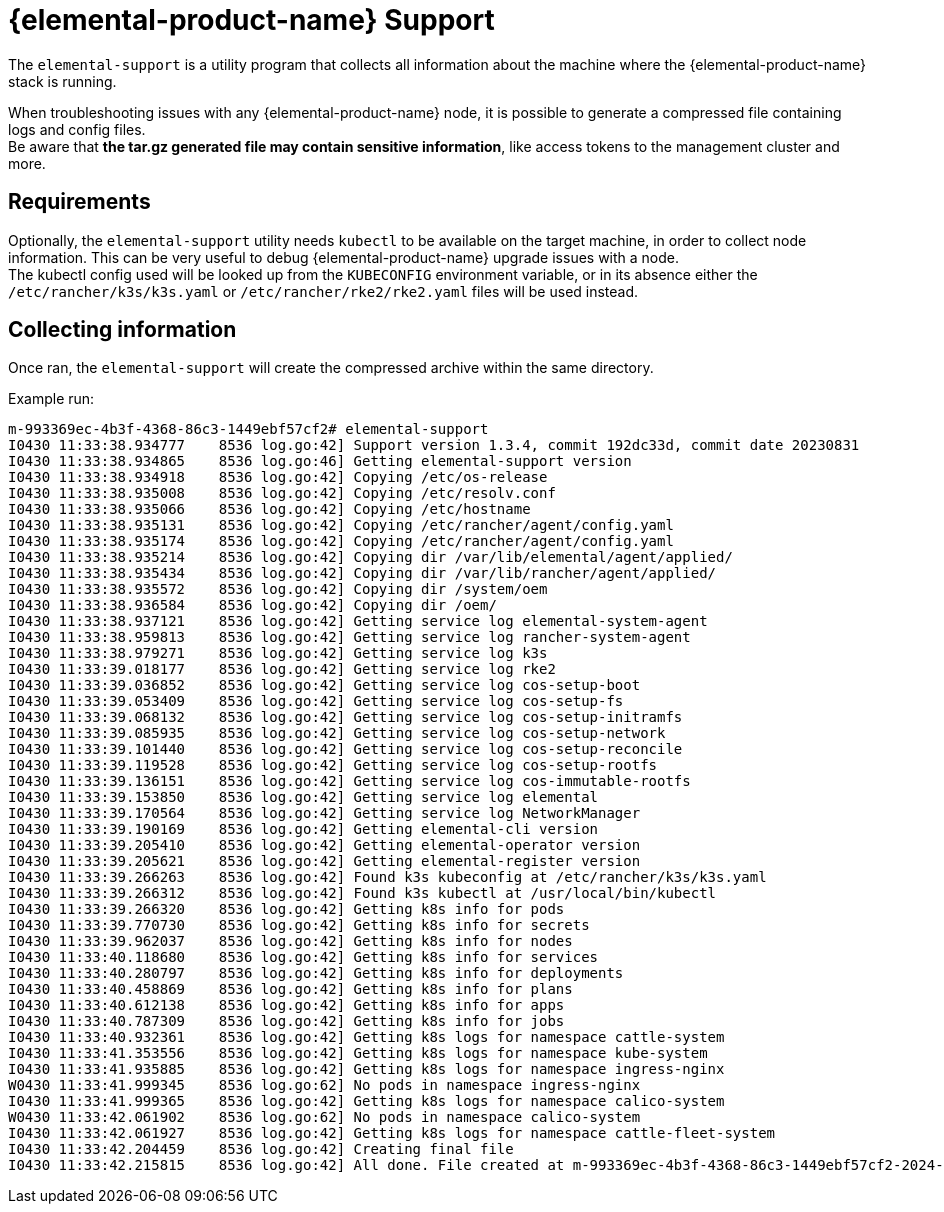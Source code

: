 = {elemental-product-name} Support

The `elemental-support` is a utility program that collects all information about the machine where the {elemental-product-name} stack is running.

When troubleshooting issues with any {elemental-product-name} node, it is possible to generate a compressed file containing logs and config files. +
Be aware that *the tar.gz generated file may contain sensitive information*, like access tokens to the management cluster and more.

== Requirements

Optionally, the `elemental-support` utility needs `kubectl` to be available on the target machine, in order to collect node information. This can be very useful to debug {elemental-product-name} upgrade issues with a node. +
The kubectl config used will be looked up from the `KUBECONFIG` environment variable, or in its absence either the `/etc/rancher/k3s/k3s.yaml` or `/etc/rancher/rke2/rke2.yaml` files will be used instead.

== Collecting information

Once ran, the `elemental-support` will create the compressed archive within the same directory.

Example run:

[,bash]
----
m-993369ec-4b3f-4368-86c3-1449ebf57cf2# elemental-support
I0430 11:33:38.934777    8536 log.go:42] Support version 1.3.4, commit 192dc33d, commit date 20230831
I0430 11:33:38.934865    8536 log.go:46] Getting elemental-support version
I0430 11:33:38.934918    8536 log.go:42] Copying /etc/os-release
I0430 11:33:38.935008    8536 log.go:42] Copying /etc/resolv.conf
I0430 11:33:38.935066    8536 log.go:42] Copying /etc/hostname
I0430 11:33:38.935131    8536 log.go:42] Copying /etc/rancher/agent/config.yaml
I0430 11:33:38.935174    8536 log.go:42] Copying /etc/rancher/agent/config.yaml
I0430 11:33:38.935214    8536 log.go:42] Copying dir /var/lib/elemental/agent/applied/
I0430 11:33:38.935434    8536 log.go:42] Copying dir /var/lib/rancher/agent/applied/
I0430 11:33:38.935572    8536 log.go:42] Copying dir /system/oem
I0430 11:33:38.936584    8536 log.go:42] Copying dir /oem/
I0430 11:33:38.937121    8536 log.go:42] Getting service log elemental-system-agent
I0430 11:33:38.959813    8536 log.go:42] Getting service log rancher-system-agent
I0430 11:33:38.979271    8536 log.go:42] Getting service log k3s
I0430 11:33:39.018177    8536 log.go:42] Getting service log rke2
I0430 11:33:39.036852    8536 log.go:42] Getting service log cos-setup-boot
I0430 11:33:39.053409    8536 log.go:42] Getting service log cos-setup-fs
I0430 11:33:39.068132    8536 log.go:42] Getting service log cos-setup-initramfs
I0430 11:33:39.085935    8536 log.go:42] Getting service log cos-setup-network
I0430 11:33:39.101440    8536 log.go:42] Getting service log cos-setup-reconcile
I0430 11:33:39.119528    8536 log.go:42] Getting service log cos-setup-rootfs
I0430 11:33:39.136151    8536 log.go:42] Getting service log cos-immutable-rootfs
I0430 11:33:39.153850    8536 log.go:42] Getting service log elemental
I0430 11:33:39.170564    8536 log.go:42] Getting service log NetworkManager
I0430 11:33:39.190169    8536 log.go:42] Getting elemental-cli version
I0430 11:33:39.205410    8536 log.go:42] Getting elemental-operator version
I0430 11:33:39.205621    8536 log.go:42] Getting elemental-register version
I0430 11:33:39.266263    8536 log.go:42] Found k3s kubeconfig at /etc/rancher/k3s/k3s.yaml
I0430 11:33:39.266312    8536 log.go:42] Found k3s kubectl at /usr/local/bin/kubectl
I0430 11:33:39.266320    8536 log.go:42] Getting k8s info for pods
I0430 11:33:39.770730    8536 log.go:42] Getting k8s info for secrets
I0430 11:33:39.962037    8536 log.go:42] Getting k8s info for nodes
I0430 11:33:40.118680    8536 log.go:42] Getting k8s info for services
I0430 11:33:40.280797    8536 log.go:42] Getting k8s info for deployments
I0430 11:33:40.458869    8536 log.go:42] Getting k8s info for plans
I0430 11:33:40.612138    8536 log.go:42] Getting k8s info for apps
I0430 11:33:40.787309    8536 log.go:42] Getting k8s info for jobs
I0430 11:33:40.932361    8536 log.go:42] Getting k8s logs for namespace cattle-system
I0430 11:33:41.353556    8536 log.go:42] Getting k8s logs for namespace kube-system
I0430 11:33:41.935885    8536 log.go:42] Getting k8s logs for namespace ingress-nginx
W0430 11:33:41.999345    8536 log.go:62] No pods in namespace ingress-nginx
I0430 11:33:41.999365    8536 log.go:42] Getting k8s logs for namespace calico-system
W0430 11:33:42.061902    8536 log.go:62] No pods in namespace calico-system
I0430 11:33:42.061927    8536 log.go:42] Getting k8s logs for namespace cattle-fleet-system
I0430 11:33:42.204459    8536 log.go:42] Creating final file
I0430 11:33:42.215815    8536 log.go:42] All done. File created at m-993369ec-4b3f-4368-86c3-1449ebf57cf2-2024-04-30T113342Z.tar.gz
----
